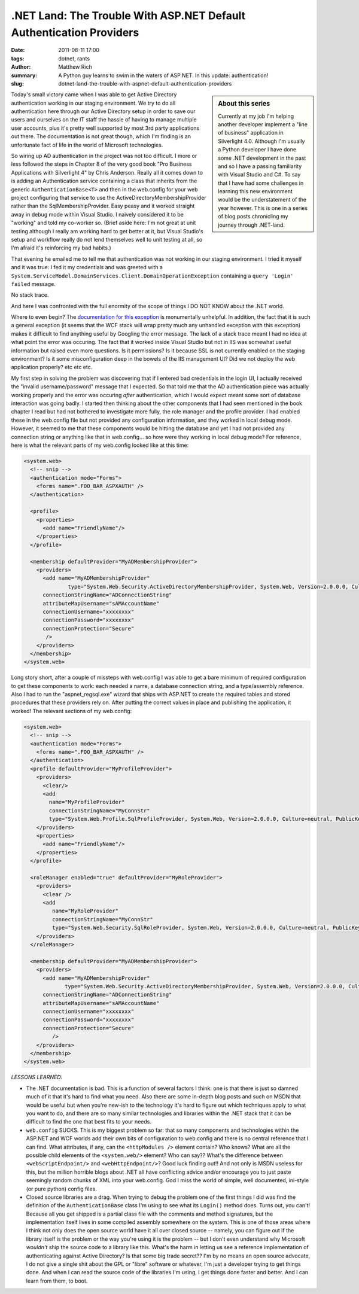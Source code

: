 .NET Land: The Trouble With ASP.NET Default Authentication Providers
####################################################################

:date: 2011-08-11 17:00
:tags: dotnet, rants
:author: Matthew Rich
:summary: A Python guy learns to swim in the waters of ASP.NET. In this update: authentication!
:slug: dotnet-land-the-trouble-with-aspnet-default-authentication-providers

.. sidebar:: About this series

   Currently at my job I'm helping another developer implement a "line of
   business" application in Silverlight 4.0. Although I'm usually a Python
   developer I have done some .NET development in the past and so I have a
   passing familiarity with Visual Studio and C#. To say that I have had some
   challenges in learning this new environment would be the understatement of the
   year however. This is one in a series of blog posts chronicling my journey
   through .NET-land.

Today's small victory came when I was able to get Active Directory
authentication working in our staging environment. We try to do all
authentication here through our Active Directory setup in order to save our
users and ourselves on the IT staff the hassle of having to manage multiple
user accounts, plus it's pretty well supported by most 3rd party applications
out there. The documentation is not great though, which I'm finding is an
unfortunate fact of life in the world of Microsoft technologies.

So wiring up AD authentication in the project was not too difficult. I more or
less followed the steps in Chapter 8 of the very good book "Pro Business
Applications with Silverlight 4" by Chris Anderson. Really all it comes down
to is adding an Authentication service containing a class that
inherits from the generic ``AuthenticationBase<T>`` and then in the web.config
for your web project configuring that service to use the
ActiveDirectoryMembershipProvider rather than the SqlMembershipProvider. Easy
peasy and it worked straight away in debug mode within Visual Studio. I
naively considered it to be "working" and told my co-worker so. (Brief aside
here: I'm not great at unit testing although I really am working hard to get
better at it, but Visual Studio's setup and workflow really do not lend
themselves well to unit testing at all, so I'm afraid it's reinforcing my bad
habits.)

That evening he emailed me to tell me that authentication was not working in
our staging environment. I tried it myself and it was true: I fed it my
credentials and was greeted with a 
``System.ServiceModel.DomainServices.Client.DomainOperationException`` containing
a ``query 'Login' failed`` message.

No stack trace.

And here I was confronted with the full enormity of the scope of things I DO NOT KNOW about the .NET
world.

Where to even begin? The `documentation for this exception
<http://msdn.microsoft.com/en-us/library/system.servicemodel.domainservices.client.domainoperationexception(v=vs.91).aspx>`_
is monumentally unhelpful. In addition, the fact that it is such a general
exception (it seems that the WCF stack will wrap pretty much any unhandled
exception with this exception) makes it difficult to find anything useful by
Googling the error message. The lack of a stack trace meant I had no idea at
what point the error was occuring. The fact that it worked inside Visual
Studio but not in IIS was somewhat useful information but raised even more
questions. Is it permissions? Is it because SSL is not currently enabled on
the staging environment? Is it some misconfiguration deep in the bowels of the
IIS management UI? Did we not deploy the web application properly? etc etc
etc.

My first step in solving the problem was discovering that if I entered bad
credentials in the login UI, I actually received the "invalid
username/password" message that I expected. So that told me that the AD
authentication piece was actually working properly and the error was occuring
*after* authentication, which I would expect meant some sort of database
interaction was going badly. I started then thinking about the other
components that I had seen mentioned in the book chapter I read but had not
bothered to investigate more fully, the role manager and the profile provider.
I had enabled these in the web.config file but not provided any configuration
information, and they worked in local debug mode. However, it seemed to me
that these components would be hitting the database and yet I had not provided
any connection string or anything like that in web.config... so how were they
working in local debug mode? For reference, here is what the relevant parts of
my web.config looked like at this time:

.. sourcecode:: xml

    <system.web>
      <!-- snip -->
      <authentication mode="Forms">
        <forms name=".FOO_BAR_ASPXAUTH" />
      </authentication>

      <profile>
        <properties>
          <add name="FriendlyName"/>
        </properties>
      </profile>

      <membership defaultProvider="MyADMembershipProvider">
        <providers>
          <add name="MyADMembershipProvider"
		  type="System.Web.Security.ActiveDirectoryMembershipProvider, System.Web, Version=2.0.0.0, Culture=neutral, PublicKeyToken=b03f5f7f11d50a3a"
          connectionStringName="ADConnectionString"
          attributeMapUsername="sAMAccountName"
          connectionUsername="xxxxxxxx"
          connectionPassword="xxxxxxxx"
          connectionProtection="Secure"
           />
        </providers>
      </membership>
    </system.web>

Long story short, after a couple of missteps with web.config I was able to get
a bare minimum of required configuration to get these components to work: each
needed a name, a database connection string, and a type/assembly reference.
Also I had to run the "aspnet_regsql.exe" wizard that ships with ASP.NET to
create the required tables and stored procedures that these providers rely on.
After putting the correct values in place and publishing the application, it
worked! The relevant sections of my web.config:

.. sourcecode:: xml

   <system.web>
     <!-- snip -->
     <authentication mode="Forms">
       <forms name=".FOO_BAR_ASPXAUTH" />
     </authentication>
     <profile defaultProvider="MyProfileProvider">
       <providers>
         <clear/>
         <add
           name="MyProfileProvider"
           connectionStringName="MyConnStr"
           type="System.Web.Profile.SqlProfileProvider, System.Web, Version=2.0.0.0, Culture=neutral, PublicKeyToken=b03f5f7f11d50a3a" />
       </providers>
       <properties>
         <add name="FriendlyName"/>
       </properties>
     </profile>
 
     <roleManager enabled="true" defaultProvider="MyRoleProvider">
       <providers>
         <clear />
         <add 
            name="MyRoleProvider"
            connectionStringName="MyConnStr"
            type="System.Web.Security.SqlRoleProvider, System.Web, Version=2.0.0.0, Culture=neutral, PublicKeyToken=b03f5f7f11d50a3a" />
       </providers>
     </roleManager>
      
     <membership defaultProvider="MyADMembershipProvider">
       <providers>
         <add name="MyADMembershipProvider"
 		type="System.Web.Security.ActiveDirectoryMembershipProvider, System.Web, Version=2.0.0.0, Culture=neutral, PublicKeyToken=b03f5f7f11d50a3a"
         connectionStringName="ADConnectionString"
         attributeMapUsername="sAMAccountName"
         connectionUsername="xxxxxxxx"
         connectionPassword="xxxxxxxx"
         connectionProtection="Secure"
            />
       </providers>
     </membership>
   </system.web>

*LESSONS LEARNED:*

* The .NET documentation is bad. This is a function of several factors I
  think: one is that there is just so damned much of it that it's hard to find
  what you need. Also there are some in-depth blog posts and such on MSDN that
  would be useful but when you're new-ish to the technology it's hard to
  figure out which techniques apply to what you want to do, and there
  are so many similar technologies and libraries within the .NET stack that it
  can be difficult to find the one that best fits to your needs.

* ``web.config`` SUCKS. This is my biggest problem so far: that so many
  components and technologies within the ASP.NET and WCF worlds add their own
  bits of configuration to web.config and there is no central reference that I
  can find. What attributes, if any, can the ``<httpModules />`` element contain?
  Who knows? What are all the possible child elements of the ``<system.web/>``
  element? Who can say?? What's the difference between ``<webScriptEndpoint/>`` and
  ``<webHttpEndpoint/>``? Good luck finding out!! And not only is MSDN useless for
  this, but the million horrible blogs about .NET all have conflicting advice
  and/or encourage you to just paste seemingly random chunks of XML into your
  web.config. God I miss the world of simple, well documented, ini-style (or
  pure python) config files.

* Closed source libraries are a drag. When trying to debug the problem one of the
  first things I did was find the definition of the ``AuthenticationBase`` class
  I'm using to see what its ``Login()`` method does. Turns out, you can't! Because
  all you get shipped is a partial class file with the comments and method
  signatures, but the implementation itself lives in some compiled assembly
  somewhere on the system. This is one of those areas where I think not only
  does the open source world have it all over closed source -- namely, you can
  figure out if the library itself is the problem or the way you're using it
  is the problem -- but I don't even understand why Microsoft *wouldn't* ship
  the source code to a library like this. What's the harm in letting us see a
  reference implementation of authenticating against Active Directory? Is that
  some big trade secret?? I'm by no means an open source advocate, I do not
  give a single shit about the GPL or "libre" software or whatever, I'm just a
  developer trying to get things done. And when I can read the source code of
  the libraries I'm using, I get things done faster and better. And I can
  learn from them, to boot.

